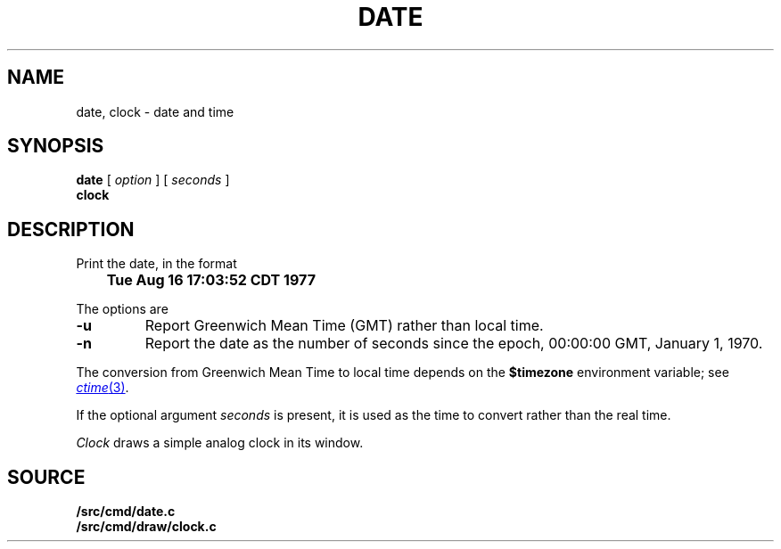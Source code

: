 .TH DATE 1
.SH NAME
date, clock \- date and time
.SH SYNOPSIS
.B date
[
.I option
] [
.I seconds
]
.br
.B clock
.SH DESCRIPTION
Print the date, in the format
.PP
.B
	Tue Aug 16 17:03:52 CDT 1977
.PP
The options are
.TP
.B -u
Report Greenwich Mean Time (GMT) rather than local time.
.TP
.B -n
Report the date as the number of seconds since the
epoch, 00:00:00 GMT, January 1, 1970.
.PP
The conversion from Greenwich Mean Time to local time depends on the
.B $timezone
environment variable; see
.MR ctime 3 .
.PP
If the optional argument
.I seconds
is present, it is used as the time to convert rather than
the real time.
.PP
.I Clock
draws a simple analog clock in its window.
.\" .SH FILES
.\" .TF /adm/timezone/local
.\" .TP
.\" .B /env/timezone
.\" Current timezone name and adjustments.
.\" .TP
.\" .B /adm/timezone
.\" A directory containing timezone tables.
.\" .TP
.\" .B /adm/timezone/local
.\" Default timezone file, copied by
.\" .IR init (8)
.\" into
.\" .BR /env/timezone .
.\" .PD
.\" .PP
.\" .I Clock
.\" draws a simple analog clock in its window.
.SH SOURCE
.B \*9/src/cmd/date.c
.br
.B \*9/src/cmd/draw/clock.c
